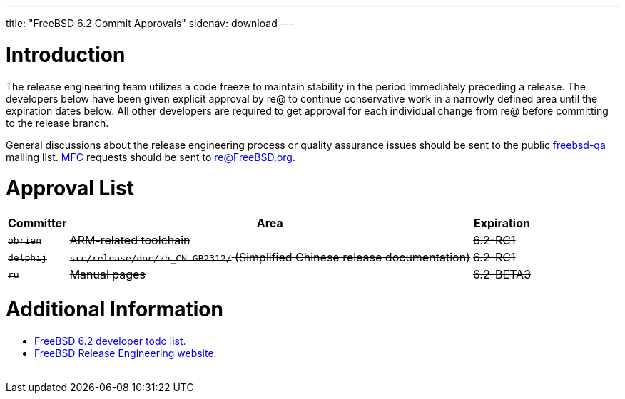 ---
title: "FreeBSD 6.2 Commit Approvals"
sidenav: download
---

++++


<h1>Introduction</h1>

<p>The release engineering team utilizes a code freeze to maintain
  stability in the period immediately preceding a release.  The
  developers below have been given explicit approval by re@ to
  continue conservative work in a narrowly defined area until the
  expiration dates below.  All other developers are required to get
  approval for each individual change from re@ before committing to
  the release branch.</p>

<p>General discussions about the release engineering process or
  quality assurance issues should be sent to the public <a href="mailto:FreeBSD-qa@FreeBSD.org" shape="rect">freebsd-qa</a> mailing list.
  <a href="../../../doc/en_US.ISO8859-1/books/faq/misc.html#DEFINE-MFC" shape="rect">MFC</a>
  requests should be sent to <a href="mailto:re@FreeBSD.org" shape="rect">re@FreeBSD.org</a>.</p>

<h1>Approval List</h1>

<table class="tblbasic">
  <tr class="heading">
    <th rowspan="1" colspan="1">Committer</th>
    <th rowspan="1" colspan="1">Area</th>
    <th rowspan="1" colspan="1">Expiration</th>
  </tr>

  <tr>
    <td rowspan="1" colspan="1"><strike><tt>obrien</tt></strike></td>
    <td rowspan="1" colspan="1"><strike>ARM-related toolchain</strike></td>
    <td rowspan="1" colspan="1"><strike>6.2-RC1</strike></td>
  </tr>

  <tr>
    <td rowspan="1" colspan="1"><strike><tt>delphij</tt></strike></td>
    <td rowspan="1" colspan="1"><strike><tt>src/release/doc/zh_CN.GB2312/</tt>
      (Simplified Chinese release documentation)</strike></td>
    <td rowspan="1" colspan="1"><strike>6.2-RC1</strike></td>
  </tr>

  <tr>
    <td rowspan="1" colspan="1"><strike><tt>ru</tt></strike></td>
    <td rowspan="1" colspan="1"><strike>Manual pages</strike></td>
    <td rowspan="1" colspan="1"><strike>6.2-BETA3</strike></td>
  </tr>

</table>

<h1>Additional Information</h1>

<ul>
  <li><a href="../todo/" shape="rect">FreeBSD 6.2 developer todo list.</a></li>
  <li><a href="../../../releng/index.html" shape="rect">FreeBSD Release Engineering website.</a></li>
</ul>


  </div>
          <br class="clearboth" />
        </div>
        
++++

